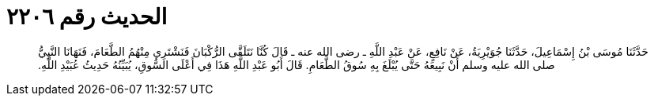 
= الحديث رقم ٢٢٠٦

[quote.hadith]
حَدَّثَنَا مُوسَى بْنُ إِسْمَاعِيلَ، حَدَّثَنَا جُوَيْرِيَةُ، عَنْ نَافِعٍ، عَنْ عَبْدِ اللَّهِ ـ رضى الله عنه ـ قَالَ كُنَّا نَتَلَقَّى الرُّكْبَانَ فَنَشْتَرِي مِنْهُمُ الطَّعَامَ، فَنَهَانَا النَّبِيُّ صلى الله عليه وسلم أَنْ نَبِيعَهُ حَتَّى يُبْلَغَ بِهِ سُوقُ الطَّعَامِ‏.‏ قَالَ أَبُو عَبْدِ اللَّهِ هَذَا فِي أَعْلَى السُّوقِ، يُبَيِّنُهُ حَدِيثُ عُبَيْدِ اللَّهِ‏.‏